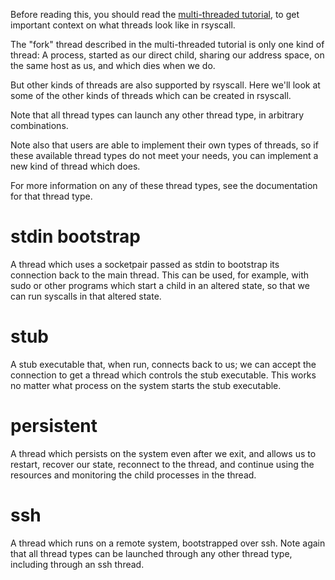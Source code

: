 Before reading this, you should read the [[file:multi_threaded.org][multi-threaded tutorial]],
to get important context on what threads look like in rsyscall.

The "fork" thread described in the multi-threaded tutorial is only one kind of thread:
A process, started as our direct child, sharing our address space, on the same host as us, and which dies when we do.

But other kinds of threads are also supported by rsyscall.
Here we'll look at some of the other kinds of threads which can be created in rsyscall.

Note that all thread types can launch any other thread type, in arbitrary combinations.

Note also that users are able to implement their own types of threads,
so if these available thread types do not meet your needs,
you can implement a new kind of thread which does.

For more information on any of these thread types,
see the documentation for that thread type.
* stdin bootstrap
  A thread which uses a socketpair passed as stdin to bootstrap its connection back to the main thread.
  This can be used, for example, with sudo or other programs which start a child in an altered state,
  so that we can run syscalls in that altered state.
* stub
  A stub executable that, when run, connects back to us;
  we can accept the connection to get a thread which controls the stub executable.
  This works no matter what process on the system starts the stub executable.
* persistent
  A thread which persists on the system even after we exit,
  and allows us to restart, recover our state, reconnect to the thread,
  and continue using the resources and monitoring the child processes in the thread.
* ssh
  A thread which runs on a remote system, bootstrapped over ssh.
  Note again that all thread types can be launched through any other thread type, including through an ssh thread.
